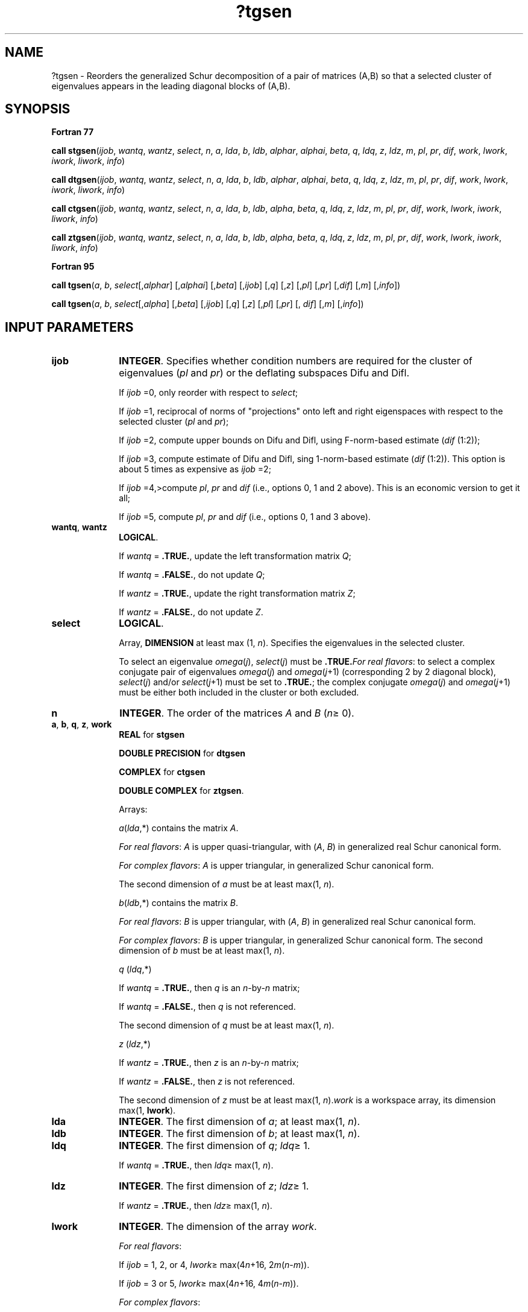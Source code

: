 .\" Copyright (c) 2002 \- 2008 Intel Corporation
.\" All rights reserved.
.\"
.TH ?tgsen 3 "Intel Corporation" "Copyright(C) 2002 \- 2008" "Intel(R) Math Kernel Library"
.SH NAME
?tgsen \- Reorders the generalized Schur decomposition of a pair of matrices (A,B) so that a selected cluster of eigenvalues appears in the leading diagonal blocks of (A,B).
.SH SYNOPSIS
.PP
.B Fortran 77
.PP
\fBcall stgsen\fR(\fIijob\fR, \fIwantq\fR, \fIwantz\fR, \fIselect\fR, \fIn\fR, \fIa\fR, \fIlda\fR, \fIb\fR, \fIldb\fR, \fIalphar\fR, \fIalphai\fR, \fIbeta\fR, \fIq\fR, \fIldq\fR, \fIz\fR, \fIldz\fR, \fIm\fR, \fIpl\fR, \fIpr\fR, \fIdif\fR, \fIwork\fR, \fIlwork\fR, \fIiwork\fR, \fIliwork\fR, \fIinfo\fR)
.PP
\fBcall dtgsen\fR(\fIijob\fR, \fIwantq\fR, \fIwantz\fR, \fIselect\fR, \fIn\fR, \fIa\fR, \fIlda\fR, \fIb\fR, \fIldb\fR, \fIalphar\fR, \fIalphai\fR, \fIbeta\fR, \fIq\fR, \fIldq\fR, \fIz\fR, \fIldz\fR, \fIm\fR, \fIpl\fR, \fIpr\fR, \fIdif\fR, \fIwork\fR, \fIlwork\fR, \fIiwork\fR, \fIliwork\fR, \fIinfo\fR)
.PP
\fBcall ctgsen\fR(\fIijob\fR, \fIwantq\fR, \fIwantz\fR, \fIselect\fR, \fIn\fR, \fIa\fR, \fIlda\fR, \fIb\fR, \fIldb\fR, \fIalpha\fR, \fIbeta\fR, \fIq\fR, \fIldq\fR, \fIz\fR, \fIldz\fR, \fIm\fR, \fIpl\fR, \fIpr\fR, \fIdif\fR, \fIwork\fR, \fIlwork\fR, \fIiwork\fR, \fIliwork\fR, \fIinfo\fR)
.PP
\fBcall ztgsen\fR(\fIijob\fR, \fIwantq\fR, \fIwantz\fR, \fIselect\fR, \fIn\fR, \fIa\fR, \fIlda\fR, \fIb\fR, \fIldb\fR, \fIalpha\fR, \fIbeta\fR, \fIq\fR, \fIldq\fR, \fIz\fR, \fIldz\fR, \fIm\fR, \fIpl\fR, \fIpr\fR, \fIdif\fR, \fIwork\fR, \fIlwork\fR, \fIiwork\fR, \fIliwork\fR, \fIinfo\fR)
.PP
.B Fortran 95
.PP
\fBcall tgsen\fR(\fIa\fR, \fIb\fR, \fIselect\fR[,\fIalphar\fR] [,\fIalphai\fR] [,\fIbeta\fR] [,\fIijob\fR] [,\fIq\fR] [,\fIz\fR] [,\fIpl\fR] [,\fIpr\fR] [,\fIdif\fR] [,\fIm\fR] [,\fIinfo\fR])
.PP
\fBcall tgsen\fR(\fIa\fR, \fIb\fR, \fIselect\fR[,\fIalpha\fR] [,\fIbeta\fR] [,\fIijob\fR] [,\fIq\fR] [,\fIz\fR] [,\fIpl\fR] [,\fIpr\fR] [, \fIdif\fR] [,\fIm\fR] [,\fIinfo\fR])
.SH INPUT PARAMETERS

.TP 10
\fBijob\fR
.NL
\fBINTEGER\fR. Specifies whether condition numbers are required for the cluster of eigenvalues (\fIpl\fR and \fIpr\fR) or the deflating subspaces Difu and Difl.
.IP
If \fIijob\fR =0, only reorder with respect to \fIselect\fR;
.IP
If \fIijob\fR =1, reciprocal of norms of "projections" onto left and right eigenspaces with respect to the selected cluster (\fIpl\fR and \fIpr\fR);
.IP
If \fIijob\fR =2, compute upper bounds on Difu and Difl, using F-norm-based estimate (\fIdif\fR (1:2));
.IP
If \fIijob\fR =3, compute estimate of Difu and Difl, sing 1-norm-based estimate (\fIdif\fR (1:2)). This option is about 5 times as expensive as \fIijob\fR =2;
.IP
If \fIijob\fR =4,>compute \fIpl\fR, \fIpr\fR and \fIdif\fR (i.e., options 0, 1 and 2 above). This is an economic version to get it all;
.IP
If \fIijob\fR =5, compute \fIpl\fR, \fIpr\fR and \fIdif\fR (i.e., options 0, 1 and 3 above).
.TP 10
\fBwantq\fR, \fBwantz\fR
.NL
\fBLOGICAL\fR. 
.IP
If \fIwantq\fR = \fB.TRUE.\fR, update the left transformation matrix \fIQ\fR;
.IP
If \fIwantq\fR = \fB.FALSE.\fR, do not update \fIQ\fR;
.IP
If \fIwantz\fR = \fB.TRUE.\fR, update the right transformation matrix \fIZ\fR;
.IP
If \fIwantz\fR = \fB.FALSE.\fR, do not update \fIZ\fR.
.TP 10
\fBselect\fR
.NL
\fBLOGICAL\fR. 
.IP
Array, \fBDIMENSION\fR at least max (1, \fIn\fR). Specifies the eigenvalues in the selected cluster. 
.IP
To select an eigenvalue \fIomega\fR(\fIj\fR), \fIselect\fR(\fIj\fR) must be \fB.TRUE.\fR\fIFor real flavors\fR: to select a complex conjugate pair of eigenvalues \fIomega\fR(\fIj\fR) and \fIomega\fR(\fIj\fR+1) (corresponding 2 by 2 diagonal block), \fIselect\fR(\fIj\fR) and/or \fIselect\fR(\fIj\fR+1) must be set to \fB.TRUE.\fR; the complex conjugate \fIomega\fR(\fIj\fR) and \fIomega\fR(\fIj\fR+1) must be either both included in the cluster or both excluded.
.TP 10
\fBn\fR
.NL
\fBINTEGER\fR. The order of the matrices \fIA\fR and \fIB\fR (\fIn\fR\(>= 0).
.TP 10
\fBa\fR, \fBb\fR, \fBq\fR, \fBz\fR, \fBwork\fR
.NL
\fBREAL\fR for \fBstgsen\fR
.IP
\fBDOUBLE PRECISION\fR for \fBdtgsen\fR
.IP
\fBCOMPLEX\fR for \fBctgsen\fR
.IP
\fBDOUBLE COMPLEX\fR for \fBztgsen\fR. 
.IP
Arrays: 
.IP
\fIa\fR(\fIlda\fR,*) contains the matrix \fIA\fR.
.IP
\fIFor real flavors\fR: \fIA\fR is upper quasi-triangular, with (\fIA\fR, \fIB\fR) in generalized real Schur canonical form.
.IP
\fIFor complex flavors\fR: \fIA\fR is upper triangular, in generalized Schur canonical form. 
.IP
The second dimension of \fIa\fR must be at least max(1, \fIn\fR).
.IP
\fIb\fR(\fIldb\fR,*) contains the matrix \fIB\fR. 
.IP
\fIFor real flavors\fR: \fIB\fR is upper triangular, with (\fIA\fR, \fIB\fR) in generalized real Schur canonical form.
.IP
\fIFor complex flavors\fR: \fIB\fR is upper triangular, in generalized Schur canonical form. The second dimension of \fIb\fR must be at least max(1, \fIn\fR).
.IP
\fIq\fR (\fIldq\fR,*) 
.IP
If \fIwantq\fR = \fB.TRUE.\fR, then \fIq\fR is an \fIn\fR-by-\fIn\fR matrix;
.IP
If \fIwantq\fR = \fB.FALSE.\fR, then \fIq\fR is not referenced. 
.IP
The second dimension of \fIq\fR must be at least max(1, \fIn\fR).
.IP
\fIz\fR (\fIldz\fR,*) 
.IP
If \fIwantz\fR = \fB.TRUE.\fR, then \fIz\fR is an \fIn\fR-by-\fIn\fR matrix;
.IP
If \fIwantz\fR = \fB.FALSE.\fR, then \fIz\fR is not referenced. 
.IP
The second dimension of \fIz\fR must be at least max(1, \fIn\fR).\fIwork\fR is a workspace array, its dimension max(1, \fBlwork\fR).
.TP 10
\fBlda\fR
.NL
\fBINTEGER\fR. The first dimension of \fIa\fR; at least max(1, \fIn\fR).
.TP 10
\fBldb\fR
.NL
\fBINTEGER\fR. The first dimension of \fIb\fR; at least max(1, \fIn\fR).
.TP 10
\fBldq\fR
.NL
\fBINTEGER\fR. The first dimension of \fIq\fR; \fIldq\fR\(>= 1. 
.IP
If \fIwantq\fR = \fB.TRUE.\fR, then \fIldq\fR\(>= max(1, \fIn\fR).
.TP 10
\fBldz\fR
.NL
\fBINTEGER\fR. The first dimension of \fIz\fR; \fIldz\fR\(>= 1. 
.IP
If \fIwantz\fR = \fB.TRUE.\fR, then \fIldz\fR\(>= max(1, \fIn\fR).
.TP 10
\fBlwork\fR
.NL
\fBINTEGER\fR. The dimension of the array \fIwork\fR.
.IP
\fIFor real flavors\fR: 
.IP
If \fIijob\fR = 1, 2, or 4, \fIlwork\fR\(>= max(4\fIn\fR+16, 2\fIm\fR(\fIn\fR-\fIm\fR)). 
.IP
If \fIijob\fR = 3 or 5, \fIlwork\fR\(>= max(4\fIn\fR+16, 4\fIm\fR(\fIn\fR-\fIm\fR)).
.IP
\fIFor complex flavors\fR: 
.IP
If \fIijob\fR = 1, 2, or 4, \fIlwork\fR\(>= max(1, 2\fIm\fR(\fIn\fR-\fIm\fR)). 
.IP
If \fIijob\fR = 3 or 5, \fIlwork\fR\(>= max(1, 4\fIm\fR(\fIn\fR-\fIm\fR)).
.IP
If \fIlwork\fR = -1, then a workspace query is assumed; the routine only calculates the optimal size of the \fIwork\fR array, returns this value as the first entry of the \fIwork\fR array, and no error message related to \fIlwork\fR is issued by \fBxerbla\fR. 
.TP 10
\fBiwork\fR
.NL
\fBINTEGER\fR. Workspace array, its dimension max(1, \fBliwork\fR).
.IP
If \fIijob\fR =0, \fIiwork\fR is not referenced.
.TP 10
\fBliwork\fR
.NL
\fBINTEGER\fR. The dimension of the array \fIiwork\fR.
.IP
\fIFor real flavors\fR: 
.IP
If \fIijob\fR = 1, 2, or 4, \fIliwork\fR\(>=\fIn\fR+6. 
.IP
If \fIijob\fR = 3 or 5, \fIliwork\fR\(>= max(\fIn\fR+6, 2\fIm\fR(\fIn\fR-\fIm\fR)).
.IP
\fIFor complex flavors\fR: 
.IP
If \fIijob\fR = 1, 2, or 4, \fIliwork\fR\(>=\fIn\fR+2. 
.IP
If \fIijob\fR = 3 or 5, \fIliwork\fR\(>= max(\fIn\fR+2, 2\fIm\fR(\fIn\fR-\fIm\fR)).
.IP
If \fIliwork\fR = -1, then a workspace query is assumed; the routine only calculates the optimal size of the \fIi\fR\fIwork\fR array, returns this value as the first entry of the \fIi\fR\fIwork\fR array, and no error message related to \fIliwork\fR is issued by \fBxerbla\fR. 
.SH OUTPUT PARAMETERS

.TP 10
\fBa\fR, \fBb\fR
.NL
Overwritten by the reordered matrices \fIA\fR and \fIB\fR, respectively.
.TP 10
\fBalphar\fR, \fBalphai\fR
.NL
\fBREAL\fR for \fBstgsen\fR;
.IP
\fBDOUBLE PRECISION\fR for \fBdtgsen\fR. 
.IP
Arrays, \fBDIMENSION\fR at least max(1, \fIn\fR). Contain values that form generalized eigenvalues in real flavors. 
.IP
See \fIbeta\fR.
.TP 10
\fBalpha\fR
.NL
\fBCOMPLEX\fR for \fBctgsen\fR;
.IP
\fBDOUBLE COMPLEX\fR for \fBztgsen\fR. 
.IP
Array, \fBDIMENSION\fR at least max(1, \fIn\fR). Contain values that form generalized eigenvalues in complex flavors. 
.IP
See \fIbeta\fR.
.TP 10
\fBbeta\fR
.NL
\fBREAL\fR for \fBstgsen\fR
.IP
\fBDOUBLE PRECISION\fR for \fBdtgsen\fR
.IP
\fBCOMPLEX\fR for \fBctgsen\fR
.IP
\fBDOUBLE COMPLEX\fR for \fBztgsen\fR. 
.IP
Array, \fBDIMENSION\fR at least max(1, \fIn\fR).
.IP
\fIFor real flavors\fR:
.IP
On exit, (\fIalphar\fR(j) + \fIalphai\fR(j)*i)/\fIbeta\fR(j), j=1,..., \fIn\fR, will be the generalized eigenvalues. 
.IP
\fIalphar\fR(j) + \fIalphai\fR(j)*i and \fIbeta\fR(j), j=1,..., \fIn\fR are the diagonals of the complex Schur form (\fIS\fR,\fIT\fR) that would result if the 2-by-2 diagonal blocks of the real generalized Schur form of (\fIA\fR,\fIB\fR) were further reduced to triangular form using complex unitary transformations. 
.IP
If \fIalphai\fR(j) is zero, then the j-th eigenvalue is real; if positive, then the j-th and (j+1)-st eigenvalues are a complex conjugate pair, with \fIalphai\fR(j+1) negative.
.IP
\fIFor complex flavors:\fR
.IP
The diagonal elements of \fIA\fR and \fIB\fR, respectively, when the pair (\fIA\fR,\fIB\fR) has been reduced to generalized Schur form. \fIalpha\fR(i)/\fIbeta\fR(i), i=1,..., \fIn\fR are the generalized eigenvalues. 
.TP 10
\fBq\fR
.NL
If \fIwantq\fR\fB=.TRUE.\fR, then, on exit, \fIQ\fR has been postmultiplied by the left orthogonal transformation matrix which reorder (\fIA\fR, \fIB\fR). The leading \fIm\fR columns of \fIQ\fR form orthonormal bases for the specified pair of left eigenspaces (deflating subspaces).
.TP 10
\fBz\fR
.NL
If \fIwantz\fR\fB=.TRUE.\fR, then, on exit, \fIZ\fR has been postmultiplied by the left orthogonal transformation matrix which reorder (\fIA\fR, \fIB\fR). The leading \fIm\fR columns of \fIZ\fR form orthonormal bases for the specified pair of left eigenspaces (deflating subspaces).
.TP 10
\fBm\fR
.NL
\fBINTEGER\fR. 
.IP
The dimension of the specified pair of left and right eigen-spaces (deflating subspaces); 0 \(<=\fIm\fR\(<=\fIn\fR.
.TP 10
\fBpl\fR, \fBpr\fR
.NL
\fBREAL\fR for single precision flavors;
.IP
\fBDOUBLE PRECISION\fR for double precision flavors. 
.IP
If \fIijob\fR = 1, 4, or 5, \fIpl\fR and \fIpr\fR are lower bounds on the reciprocal of the norm of "projections" onto left and right eigenspaces with respect to the selected cluster. 
.IP
0 < \fIpl\fR, \fIpr\fR\(<= 1. If \fIm\fR = 0 or \fIm\fR = \fIn\fR, \fIpl\fR = \fIpr\fR = 1. 
.IP
If \fIijob\fR = 0, 2 or 3, \fIpl\fR and \fIpr\fR are not referenced
.TP 10
\fBdif\fR
.NL
\fBREAL\fR for single precision flavors;\fBDOUBLE PRECISION\fR for double precision flavors. 
.IP
Array, \fBDIMENSION\fR\fI\fR(2). 
.IP
If \fIijob\fR\(>= 2, \fIdif\fR(1:2) store the estimates of Difu and Difl. 
.IP
If \fIijob\fR = 2 or 4, \fIdif\fR(1:2) are F-norm-based upper bounds on Difu and Difl. 
.IP
If \fIijob\fR = 3 or 5, \fIdif\fR(1:2) are 1-norm-based estimates of Difu and Difl. 
.IP
If \fIm\fR = 0 or \fIn\fR, \fIdif\fR(1:2) = F-norm([\fIA\fR, \fIB\fR]). 
.IP
If \fIijob\fR = 0 or 1, \fIdif\fR is not referenced.
.TP 10
\fBwork\fR(1)
.NL
If \fIijob\fR is not 0 and \fIinfo\fR = 0, on exit, \fIwork\fR(1) contains the minimum value of \fIlwork\fR required for optimum performance. Use this \fIlwork\fR for subsequent runs.
.TP 10
\fBiwork\fR(1)
.NL
If \fIijob\fR is not 0 and \fIinfo\fR = 0, on exit, \fIiwork\fR(1) contains the minimum value of \fIliwork\fR required for optimum performance. Use this \fIliwork\fR for subsequent runs.
.TP 10
\fBinfo\fR
.NL
\fBINTEGER\fR. 
.IP
If \fIinfo\fR = 0, the execution is successful. 
.IP
If \fIinfo\fR = \fI-i\fR, the \fIi\fR-th parameter had an illegal value. 
.IP
If \fIinfo\fR = 1, Reordering of (\fIA\fR, \fIB\fR) failed because the transformed matrix pair (\fIA\fR, \fIB\fR) would be too far from generalized Schur form; the problem is very ill-conditioned. (\fIA\fR, \fIB\fR) may have been partially reordered. 
.IP
If requested, 0 is returned in \fIdif\fR(*), \fIpl\fR and \fIpr\fR.
.SH FORTRAN 95 INTERFACE NOTES
.PP
.PP
Routines in Fortran 95 interface have fewer arguments in the calling sequence than their Fortran 77 counterparts. For general conventions applied to skip redundant or restorable arguments, see Fortran 95  Interface Conventions.
.PP
Specific details for the routine \fBtgsen\fR interface are the following:
.TP 10
\fBa\fR
.NL
Holds the matrix \fIA\fR of size (\fIn,n\fR).
.TP 10
\fBb\fR
.NL
Holds the matrix \fIB\fR of size (\fIn,n\fR).
.TP 10
\fBselect\fR
.NL
Holds the vector of length (\fIn\fR).
.TP 10
\fBalphar\fR
.NL
Holds the vector of length (\fIn\fR). Used in real flavors only.
.TP 10
\fBalphai\fR
.NL
Holds the vector of length (\fIn\fR). Used in real flavors only.
.TP 10
\fBalpha\fR
.NL
Holds the vector of length (\fIn\fR). Used in complex flavors only.
.TP 10
\fBbeta\fR
.NL
Holds the vector of length (\fIn\fR).
.TP 10
\fBq\fR
.NL
Holds the matrix \fIQ\fR of size (\fIn,n\fR).
.TP 10
\fBz\fR
.NL
Holds the matrix \fIZ\fR of size (\fIn,n\fR).
.TP 10
\fBdif\fR
.NL
Holds the vector of length (2).
.TP 10
\fBijob\fR
.NL
Must be 0, 1, 2, 3, 4, or 5. The default value is 0.
.TP 10
\fBwantq\fR
.NL
Restored based on the presence of the argument \fIq\fR as follows: 
.IP
\fIwantq\fR = \fB.TRUE\fR, if \fIq\fR is present, 
.IP
\fIwantq\fR = \fB.FALSE\fR, if \fIq\fR is omitted.
.TP 10
\fBwantz\fR
.NL
Restored based on the presence of the argument \fIz\fR as follows: 
.IP
\fIwantz\fR = \fB.TRUE\fR, if \fIz\fR is present, 
.IP
\fIwantz\fR = \fB.FALSE\fR, if z is omitted.
